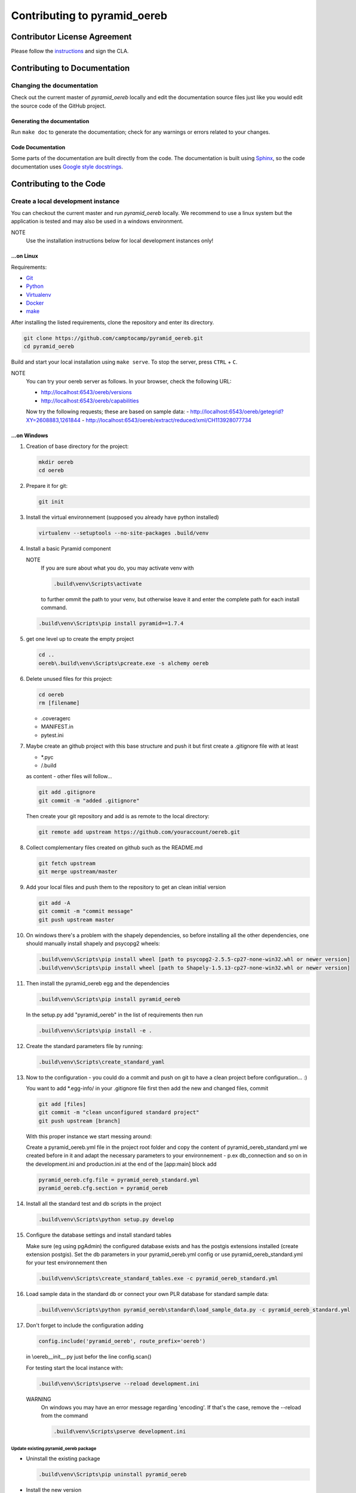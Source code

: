 .. _contributing:

==============================
Contributing to pyramid\_oereb
==============================

Contributor License Agreement
=============================
Please follow the `instructions <https://github.com/camptocamp/pyramid_oereb/tree/master/cla>`__ and sign the CLA.

Contributing to Documentation
=============================

.. _code_documentation_style:

Changing the documentation
--------------------------
Check out the current master of *pyramid_oereb* locally and edit the documentation source files just like you 
would edit the source code of the GitHub project. 

Generating the documentation
~~~~~~~~~~~~~~~~~~~~~~~~~~~~
Run ``make doc`` to generate the documentation;
check for any warnings or errors related to your changes.

Code Documentation
~~~~~~~~~~~~~~~~~~

Some parts of the documentation are built directly from the code.
The documentation is built using `Sphinx <http://sphinx-doc.org/>`__, so the code documentation uses
`Google style docstrings
<http://sphinxcontrib-napoleon.readthedocs.io/en/latest/example_google.html>`__.

Contributing to the Code
========================

Create a local development instance
-----------------------------------

You can checkout the current master and run *pyramid\_oereb* locally. 
We recommend to use a linux system but the application is tested and
may also be used in a windows environment.

NOTE
   Use the installation instructions below for local development instances only!

...on Linux
~~~~~~~~~~~

Requirements:

-  `Git <https://git-scm.com/>`__
-  `Python <https://www.python.org/>`__
-  `Virtualenv <https://virtualenv.pypa.io/en/stable/>`__
-  `Docker <https://docker.com/>`__
-  `make <https://www.gnu.org/software/make/>`__

After installing the listed requirements, clone the repository and enter
its directory.

.. code-block:: shell

 git clone https://github.com/camptocamp/pyramid_oereb.git
 cd pyramid_oereb

Build and start your local installation using ``make serve``. 
To stop the server, press ``CTRL`` + ``C``.

NOTE
   You can try your oereb server as follows.
   In your browser, check the following URL:

   -  http://localhost:6543/oereb/versions
   -  http://localhost:6543/oereb/capabilities
   Now try the following requests; these are based on sample data:
   -  http://localhost:6543/oereb/getegrid?XY=2608883,1261844
   -  http://localhost:6543/oereb/extract/reduced/xml/CH113928077734

...on Windows
~~~~~~~~~~~~~

#. Creation of base directory for the project:

   .. code-block:: shell

    mkdir oereb
    cd oereb

#. Prepare it for git:

   .. code-block:: shell

    git init

#. Install the virtual environnement (supposed you already have python installed)

   .. code-block:: shell

    virtualenv --setuptools --no-site-packages .build/venv

#. Install a basic Pyramid component

   NOTE
      If you are sure about what you do, you may activate venv with

      .. code-block:: shell

       .build\venv\Scripts\activate

      to further ommit the path to your venv, but otherwise leave it and enter the complete path for each
      install command.

   .. code-block:: shell

    .build\venv\Scripts\pip install pyramid==1.7.4

#. get one level up to create the empty project

   .. code-block:: shell

    cd ..
    oereb\.build\venv\Scripts\pcreate.exe -s alchemy oereb

#. Delete unused files for this project:

   .. code-block:: shell

    cd oereb
    rm [filename]

   -  .coveragerc
   -  MANIFEST.in
   -  pytest.ini

#. Maybe create an github project with this base structure and push it but first create a .gitignore file with
   at least

   -  \*.pyc
   -  /.build

   as content - other files will follow...

   .. code-block:: shell

    git add .gitignore
    git commit -m "added .gitignore"

   Then create your git repository and add is as remote to the local directory:

   .. code-block:: shell

    git remote add upstream https://github.com/youraccount/oereb.git

#. Collect complementary files created on github such as the README.md

   .. code-block:: shell

    git fetch upstream
    git merge upstream/master

#. Add your local files and push them to the repository to get an clean initial version

   .. code-block:: shell

    git add -A
    git commit -m "commit message"
    git push upstream master

#. On windows there's a problem with the shapely dependencies, so before installing all the other
   dependencies, one should manually install shapely and psycopg2 wheels:

   .. code-block:: shell

    .build\venv\Scripts\pip install wheel [path to psycopg2-2.5.5-cp27-none-win32.whl or newer version]
    .build\venv\Scripts\pip install wheel [path to Shapely-1.5.13-cp27-none-win32.whl or newer version]

#. Then install the pyramid\_oereb egg and the dependencies

   .. code-block:: shell

    .build\venv\Scripts\pip install pyramid_oereb

   In the setup.py add "pyramid\_oereb" in the list of requirements then run

   .. code-block:: shell

    .build\venv\Scripts\pip install -e .

#. Create the standard parameters file by running:

   .. code-block:: shell

    .build\venv\Scripts\create_standard_yaml

#. Now to the configuration - you could do a commit and push on git to have a clean project before
   configuration... :)

   You want to add \*.egg-info/ in your .gitignore file first then add the new and changed files, commit

   .. code-block:: shell

    git add [files]
    git commit -m "clean unconfigured standard project"
    git push upstream [branch]

   With this proper instance we start messing around:

   Create a pyramid\_oereb.yml file in the project root folder and copy the content of
   pyramid\_oereb\_standard.yml we created before in it and adapt the necessary parameters to your
   environnement - p.ex db\_connection and so on in the development.ini and production.ini at the end of the
   [app:main] block add

   .. code-block:: shell

    pyramid_oereb.cfg.file = pyramid_oereb_standard.yml
    pyramid_oereb.cfg.section = pyramid_oereb

#. Install all the standard test and db scripts in the project

   .. code-block:: shell

    .build\venv\Scripts\python setup.py develop

#. Configure the database settings and install standard tables

   Make sure (eg using pgAdmin) the configured database exists and has the postgis extensions installed
   (create extension postgis). Set the db parameters in your pyramid\_oereb.yml config or use
   pyramid\_oereb\_standard.yml for your test environnement then

   .. code-block:: shell

    .build\venv\Scripts\create_standard_tables.exe -c pyramid_oereb_standard.yml

#. Load sample data in the standard db or connect your own PLR database for standard sample data:

   .. code-block:: shell

    .build\venv\Scripts\python pyramid_oereb\standard\load_sample_data.py -c pyramid_oereb_standard.yml

#. Don't forget to include the configuration adding

   .. code-block:: shell

    config.include('pyramid_oereb', route_prefix='oereb')

   in \\oereb\_\_init\_\_.py just befor the line config.scan()

   For testing start the local instance with:

   .. code-block:: shell

    .build\venv\Scripts\pserve --reload development.ini

   WARNING
      On windows you may have an error message regarding 'encoding'. If that's the case, remove the --reload
      from the command

      .. code-block:: shell

       .build\venv\Scripts\pserve development.ini

Update existing pyramid\_oereb package
^^^^^^^^^^^^^^^^^^^^^^^^^^^^^^^^^^^^^^

-  Uninstall the existing package

   .. code-block:: shell

    .build\venv\Scripts\pip uninstall pyramid_oereb

-  Install the new version

   .. code-block:: shell

    .build\venv\Scripts\pip install pyramid_oereb

   If for some reasons you need the latest version from git (master),
   use

   .. code-block:: shell

    .build\venv\Scripts\pip install git+https://github.com/camptocamp/pyramid_oereb.git@master#egg=pyramid_oereb

   then rebuild the app with

   .. code-block:: shell

    .build\venv\Scripts\python setup.py develop

Testing the application
-----------------------

Browser requests
~~~~~~~~~~~~~~~~

Once your application has started as describe above,
you can try your oereb server as follows.
In your browser, check the following URL:
   * http://localhost:6543/oereb/versions
   * http://localhost:6543/oereb/capabilities

Now try the following requests; these are based on sample data:
   * http://localhost:6543/oereb/getegrid?XY=2608883,1261844
   * http://localhost:6543/oereb/extract/reduced/xml/CH113928077734

Test suite
~~~~~~~~~~

To run the test suite, do ``make tests``.

NOTE
   The test suite will generate and start a test database, on port 5432. Please check whether you already have
   a database server running on this port, if so, please stop it before starting the tests. 

Documentation style
-------------------
Regarding code documentation style, see :ref:`code_documentation_style`.
